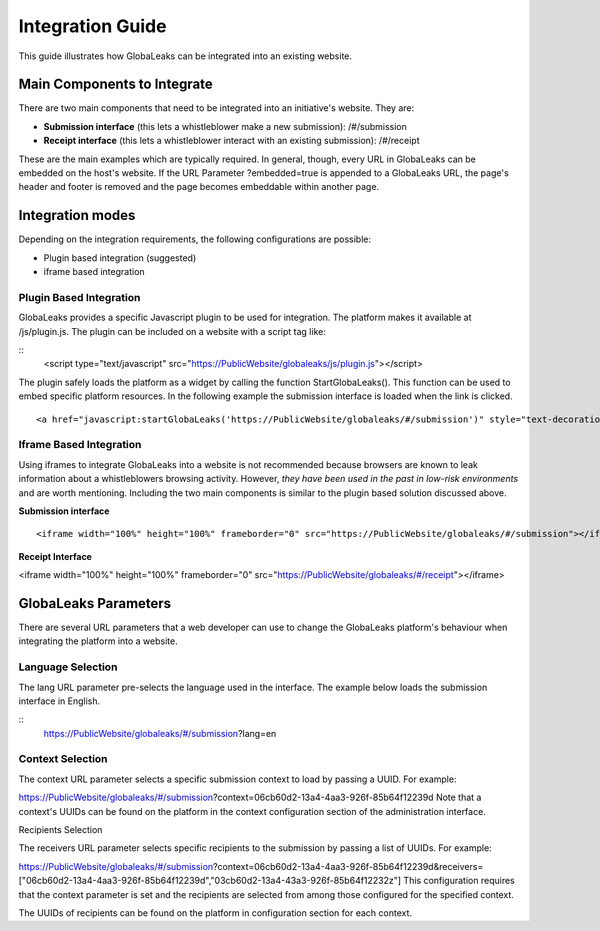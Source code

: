 =================
Integration Guide
=================

This guide illustrates how GlobaLeaks can be integrated into an existing website.


Main Components to Integrate
----------------------------

There are two main components that need to be integrated into an initiative's website. They are:

- **Submission interface** (this lets a whistleblower make a new submission): /#/submission
- **Receipt interface** (this lets a whistleblower interact with an existing submission): /#/receipt

These are the main examples which are typically required. In general, though, every URL in GlobaLeaks can be embedded on the host's website. If the URL Parameter ?embedded=true is appended to a GlobaLeaks URL, the page's header and footer is removed and the page becomes embeddable within another page.

Integration modes
-----------------

Depending on the integration requirements, the following configurations are possible:


- Plugin based integration (suggested)

- iframe based integration


Plugin Based Integration
........................

GlobaLeaks provides a specific Javascript plugin to be used for integration. The platform makes it available at /js/plugin.js.
The plugin can be included on a website with a script tag like:

::
  <script type="text/javascript" src="https://PublicWebsite/globaleaks/js/plugin.js"></script>
  
The plugin safely loads the platform as a widget by calling the function StartGlobaLeaks().
This function can be used to embed specific platform resources. In the following example the submission interface is loaded when the link is clicked.

::
  
  <a href="javascript:startGlobaLeaks('https://PublicWebsite/globaleaks/#/submission')" style="text-decoration: none;">Blow the Whistle!</a>


Iframe Based Integration
........................

Using iframes to integrate GlobaLeaks into a website is not recommended because browsers are known to leak information about a whistleblowers browsing activity. However, *they have been used in the past in low-risk environments* and are worth mentioning. Including the two main components is similar to the plugin based solution discussed above.

**Submission interface**

::
  
  <iframe width="100%" height="100%" frameborder="0" src="https://PublicWebsite/globaleaks/#/submission"></iframe>

**Receipt Interface**

<iframe width="100%" height="100%" frameborder="0" src="https://PublicWebsite/globaleaks/#/receipt"></iframe>


GlobaLeaks Parameters
---------------------
There are several URL parameters that a web developer can use to change the GlobaLeaks platform's behaviour when integrating the platform into a website.

Language Selection
..................

The lang URL parameter pre-selects the language used in the interface. The example below loads the submission interface in English.

::
  https://PublicWebsite/globaleaks/#/submission?lang=en

Context Selection
.................

The context URL parameter selects a specific submission context to load by passing a UUID. For example:

https://PublicWebsite/globaleaks/#/submission?context=06cb60d2-13a4-4aa3-926f-85b64f12239d
Note that a context's UUIDs can be found on the platform in the context configuration section of the administration interface.

Recipients Selection

The receivers URL parameter selects specific recipients to the submission by passing a list of UUIDs. For example:

https://PublicWebsite/globaleaks/#/submission?context=06cb60d2-13a4-4aa3-926f-85b64f12239d&receivers=["06cb60d2-13a4-4aa3-926f-85b64f12239d","03cb60d2-13a4-43a3-926f-85b64f12232z"]
This configuration requires that the context parameter is set and the recipients are selected from among those configured for the specified context.

The UUIDs of recipients can be found on the platform in configuration section for each context.
